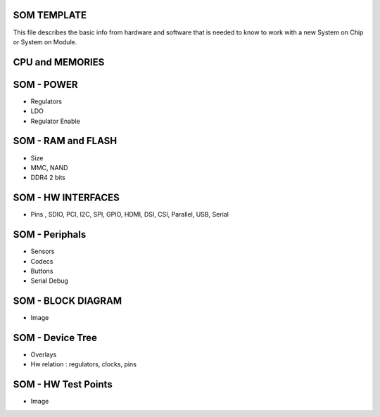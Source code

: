SOM TEMPLATE 
------------


This file describes the basic info from hardware and software that is needed to know to work with a 
new System on Chip or System on Module.

 

CPU and MEMORIES
----------------


SOM - POWER 
------------
* Regulators 
* LDO
* Regulator Enable

SOM - RAM and FLASH 
-------------------
* Size 
* MMC, NAND 
* DDR4 2 bits 


SOM - HW INTERFACES
-------------------
* Pins , SDIO, PCI, I2C, SPI, GPIO, HDMI, DSI, CSI, Parallel, USB, Serial

SOM - Periphals 
----------------
* Sensors 
* Codecs 
* Buttons 
* Serial Debug 



SOM - BLOCK DIAGRAM 
-------------------
* Image


SOM - Device Tree  
-----------------
* Overlays 
* Hw relation : regulators, clocks, pins 


SOM - HW Test Points 
-------------------
* Image
